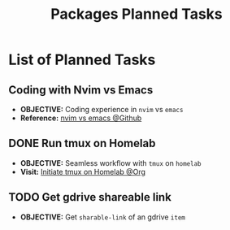 #+TODO: TODO(t) (e) DOIN(d) PEND(p) OUTL(o) EXPL(x) FDBK(b) WAIT(w) NEXT(n) IDEA(i) | ABRT(a) PRTL(r) RVIW(v) DONE(f)
#+LATEX_HEADER: \usepackage[scaled]{helvet} \renewcommand\familydefault{\sfdefault}
#+OPTIONS: todo:t tags:nil tasks:t ^:nil toc:nil
#+TITLE: Packages Planned Tasks

* List of Planned Tasks :TASK:PLANNED:PACKAGES:META:
** Coding with Nvim vs Emacs :NVIM:EMACS:EDITOR:
- *OBJECTIVE:* Coding experience in =nvim= vs =emacs=
- *Reference:* [[https://www.reddit.com/r/vim/comments/q3nnrh/convince_me_to_use_vim_over_emacs_and_nano/][nvim vs emacs @Github]]
** DONE Run tmux on Homelab :SERVER:TMUX:
CLOSED: [2025-10-23 Thu 01:55] DEADLINE: <2025-10-23 Thu>
- *OBJECTIVE:* Seamless workflow with =tmux= on =homelab=
- *Visit:* [[id:36fece3a-2c38-48ec-bc23-73f11ddb5e13][Initiate tmux on Homelab @Org]]
** TODO Get gdrive shareable link :RCLONE:GDRIVE:
DEADLINE: <2025-10-29 Wed>
:PROPERTIES:
:ID: d429546e-1ada-4fff-b364-4a8743a4643c
:END:
- *OBJECTIVE:* Get =sharable-link= of an gdrive =item=
